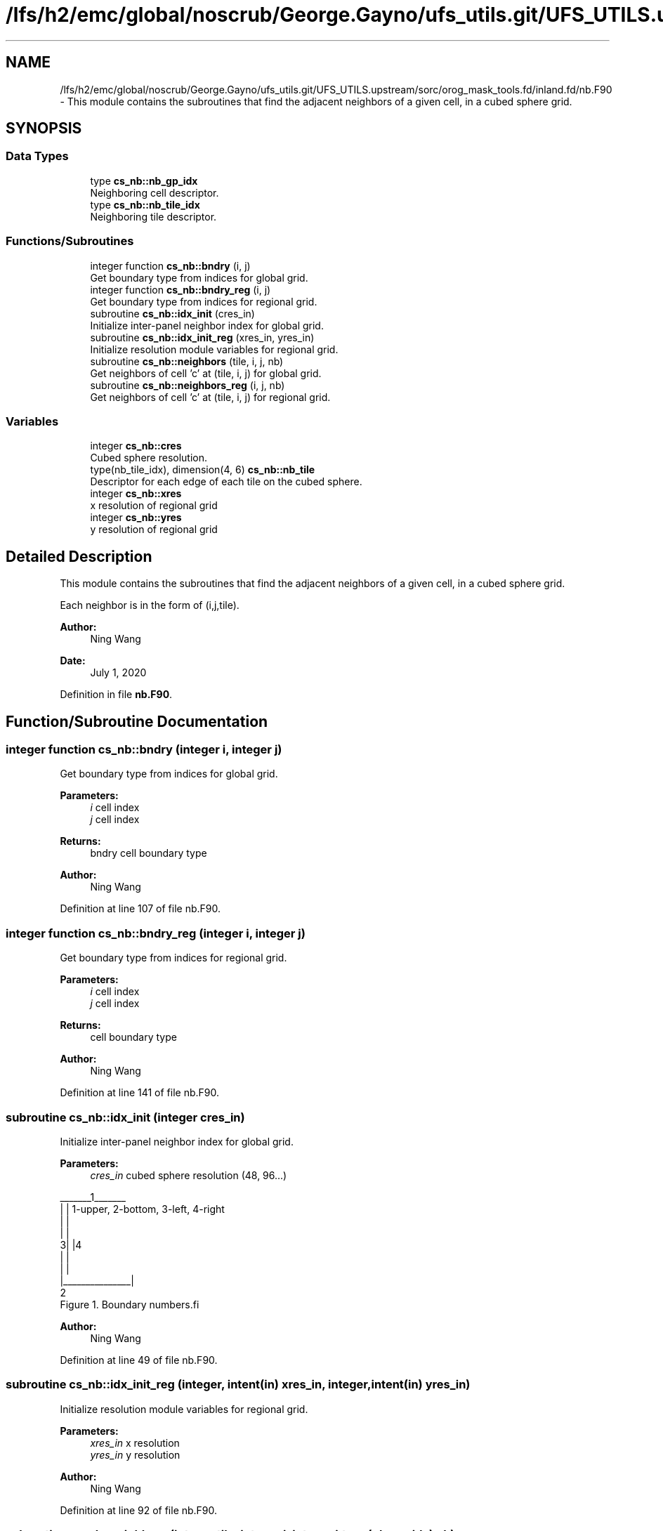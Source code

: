 .TH "/lfs/h2/emc/global/noscrub/George.Gayno/ufs_utils.git/UFS_UTILS.upstream/sorc/orog_mask_tools.fd/inland.fd/nb.F90" 3 "Tue Jan 17 2023" "Version 1.9.0" "orog_mask_tools" \" -*- nroff -*-
.ad l
.nh
.SH NAME
/lfs/h2/emc/global/noscrub/George.Gayno/ufs_utils.git/UFS_UTILS.upstream/sorc/orog_mask_tools.fd/inland.fd/nb.F90 \- This module contains the subroutines that find the adjacent neighbors of a given cell, in a cubed sphere grid\&.  

.SH SYNOPSIS
.br
.PP
.SS "Data Types"

.in +1c
.ti -1c
.RI "type \fBcs_nb::nb_gp_idx\fP"
.br
.RI "Neighboring cell descriptor\&. "
.ti -1c
.RI "type \fBcs_nb::nb_tile_idx\fP"
.br
.RI "Neighboring tile descriptor\&. "
.in -1c
.SS "Functions/Subroutines"

.in +1c
.ti -1c
.RI "integer function \fBcs_nb::bndry\fP (i, j)"
.br
.RI "Get boundary type from indices for global grid\&. "
.ti -1c
.RI "integer function \fBcs_nb::bndry_reg\fP (i, j)"
.br
.RI "Get boundary type from indices for regional grid\&. "
.ti -1c
.RI "subroutine \fBcs_nb::idx_init\fP (cres_in)"
.br
.RI "Initialize inter-panel neighbor index for global grid\&. "
.ti -1c
.RI "subroutine \fBcs_nb::idx_init_reg\fP (xres_in, yres_in)"
.br
.RI "Initialize resolution module variables for regional grid\&. "
.ti -1c
.RI "subroutine \fBcs_nb::neighbors\fP (tile, i, j, nb)"
.br
.RI "Get neighbors of cell 'c' at (tile, i, j) for global grid\&. "
.ti -1c
.RI "subroutine \fBcs_nb::neighbors_reg\fP (i, j, nb)"
.br
.RI "Get neighbors of cell 'c' at (tile, i, j) for regional grid\&. "
.in -1c
.SS "Variables"

.in +1c
.ti -1c
.RI "integer \fBcs_nb::cres\fP"
.br
.RI "Cubed sphere resolution\&. "
.ti -1c
.RI "type(nb_tile_idx), dimension(4, 6) \fBcs_nb::nb_tile\fP"
.br
.RI "Descriptor for each edge of each tile on the cubed sphere\&. "
.ti -1c
.RI "integer \fBcs_nb::xres\fP"
.br
.RI "x resolution of regional grid "
.ti -1c
.RI "integer \fBcs_nb::yres\fP"
.br
.RI "y resolution of regional grid "
.in -1c
.SH "Detailed Description"
.PP 
This module contains the subroutines that find the adjacent neighbors of a given cell, in a cubed sphere grid\&. 

Each neighbor is in the form of (i,j,tile)\&.
.PP
\fBAuthor:\fP
.RS 4
Ning Wang 
.RE
.PP
\fBDate:\fP
.RS 4
July 1, 2020 
.RE
.PP

.PP
Definition in file \fBnb\&.F90\fP\&.
.SH "Function/Subroutine Documentation"
.PP 
.SS "integer function cs_nb::bndry (integer i, integer j)"

.PP
Get boundary type from indices for global grid\&. 
.PP
\fBParameters:\fP
.RS 4
\fIi\fP cell index 
.br
\fIj\fP cell index 
.RE
.PP
\fBReturns:\fP
.RS 4
bndry cell boundary type
.RE
.PP
\fBAuthor:\fP
.RS 4
Ning Wang 
.RE
.PP

.PP
Definition at line 107 of file nb\&.F90\&.
.SS "integer function cs_nb::bndry_reg (integer i, integer j)"

.PP
Get boundary type from indices for regional grid\&. 
.PP
\fBParameters:\fP
.RS 4
\fIi\fP cell index 
.br
\fIj\fP cell index 
.RE
.PP
\fBReturns:\fP
.RS 4
cell boundary type
.RE
.PP
\fBAuthor:\fP
.RS 4
Ning Wang 
.RE
.PP

.PP
Definition at line 141 of file nb\&.F90\&.
.SS "subroutine cs_nb::idx_init (integer cres_in)"

.PP
Initialize inter-panel neighbor index for global grid\&. 
.PP
\fBParameters:\fP
.RS 4
\fIcres_in\fP cubed sphere resolution (48, 96\&.\&.\&.)
.RE
.PP
.PP
.nf
   _______1_______
  |               |       1-upper, 2-bottom, 3-left, 4-right 
  |               |
  |               |
 3|               |4
  |               |
  |               |
  |_______________|
          2
      Figure 1. Boundary numbers.fi
.PP
.PP
\fBAuthor:\fP
.RS 4
Ning Wang 
.RE
.PP

.PP
Definition at line 49 of file nb\&.F90\&.
.SS "subroutine cs_nb::idx_init_reg (integer, intent(in) xres_in, integer, intent(in) yres_in)"

.PP
Initialize resolution module variables for regional grid\&. 
.PP
\fBParameters:\fP
.RS 4
\fIxres_in\fP x resolution 
.br
\fIyres_in\fP y resolution
.RE
.PP
\fBAuthor:\fP
.RS 4
Ning Wang 
.RE
.PP

.PP
Definition at line 92 of file nb\&.F90\&.
.SS "subroutine cs_nb::neighbors (integer tile, integer i, integer j, type(\fBnb_gp_idx\fP) nb)"

.PP
Get neighbors of cell 'c' at (tile, i, j) for global grid\&. 
.PP
.nf
     ______________
    |    |    |    |              ________
    | 5  | 1  | 6  |             /\ 1 \ 6 
    |____|____|____|            /  \___\___
    |    |    |    |           /\2 / c / 3 /
    | 2  | c  | 3  |          /  \/___/___/
    |____|____|____|          \7 / 4 / 8 /
    |    |    |    |           \/___/___/
    | 7  | 4  | 8  |       
    |____|____|____|    
  
 Figure 2.  Eight neighbors of cell 'c' and special cases at upper left
 cornner of the tile
.fi
.PP
.PP
\fBParameters:\fP
.RS 4
\fItile\fP tile face 
.br
\fIi\fP cell index 
.br
\fIj\fP cell index 
.br
\fInb\fP neighbors
.RE
.PP
\fBAuthor:\fP
.RS 4
Ning Wang 
.RE
.PP

.PP
Definition at line 193 of file nb\&.F90\&.
.SS "subroutine cs_nb::neighbors_reg (integer i, integer j, type(\fBnb_gp_idx\fP) nb)"

.PP
Get neighbors of cell 'c' at (tile, i, j) for regional grid\&. 
.PP
\fBParameters:\fP
.RS 4
\fIi\fP cell index 
.br
\fIj\fP cell index 
.br
\fInb\fP neighbors
.RE
.PP
\fBAuthor:\fP
.RS 4
Ning Wang 
.RE
.PP

.PP
Definition at line 394 of file nb\&.F90\&.
.SH "Variable Documentation"
.PP 
.SS "integer cs_nb::cres"

.PP
Cubed sphere resolution\&. 
.PP
Definition at line 24 of file nb\&.F90\&.
.SS "type(nb_tile_idx), dimension(4,6) cs_nb::nb_tile"

.PP
Descriptor for each edge of each tile on the cubed sphere\&. 
.PP
Definition at line 22 of file nb\&.F90\&.
.SS "integer cs_nb::xres"

.PP
x resolution of regional grid 
.PP
Definition at line 25 of file nb\&.F90\&.
.SS "integer cs_nb::yres"

.PP
y resolution of regional grid 
.PP
Definition at line 26 of file nb\&.F90\&.
.SH "Author"
.PP 
Generated automatically by Doxygen for orog_mask_tools from the source code\&.
